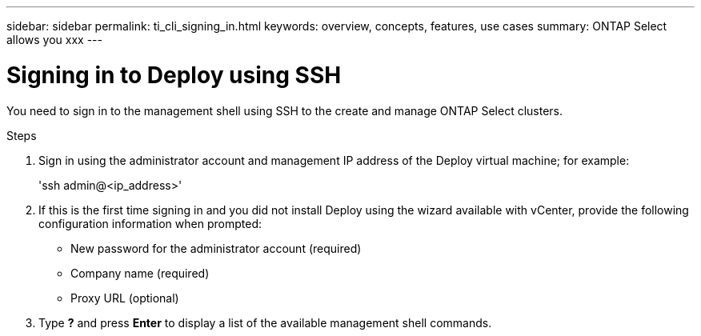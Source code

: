 ---
sidebar: sidebar
permalink: ti_cli_signing_in.html
keywords: overview, concepts, features, use cases
summary: ONTAP Select allows you xxx
---

= Signing in to Deploy using SSH
:hardbreaks:
:nofooter:
:icons: font
:linkattrs:
:imagesdir: ./media/

[.lead]
You need to sign in to the management shell using SSH to the create and manage ONTAP Select clusters.

.Steps

. Sign in using the administrator account and management IP address of the Deploy virtual machine; for example:
+
'ssh admin@<ip_address>'

. If this is the first time signing in and you did not install Deploy using the wizard available with vCenter, provide the following configuration information when prompted:
+
* New password for the administrator account (required)
* Company name (required)
* Proxy URL (optional)

. Type *?* and press *Enter* to display a list of the available management shell commands.
